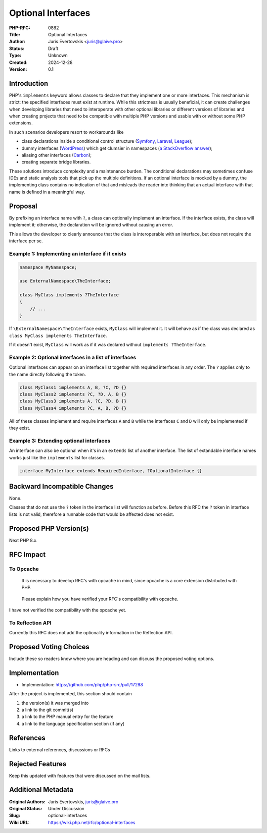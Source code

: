 Optional Interfaces
===================

:PHP-RFC: 0882
:Title: Optional Interfaces
:Author: Juris Evertovskis <juris@glaive.pro>
:Status: Draft
:Type: Unknown
:Created: 2024-12-28
:Version: 0.1

Introduction
------------

PHP's ``implements`` keyword allows classes to declare that they
implement one or more interfaces. This mechanism is strict: the
specified interfaces must exist at runtime. While this strictness is
usually beneficial, it can create challenges when developing libraries
that need to interoperate with other optional libraries or different
versions of libraries and when creating projects that need to be
compatible with multiple PHP versions and usable with or without some
PHP extensions.

In such scenarios developers resort to workarounds like

-  class declarations inside a conditional control structure
   (`Symfony <https://github.com/symfony/symfony/blob/95c43e38811a159c82112a13e631ee7121b83e54/src/Symfony/Component/Cache/Exception/CacheException.php#L17>`__,
   `Laravel <https://github.com/laravel/framework/blob/a30619310dd739c22f561579c3de07f33d109612/src/Illuminate/Testing/ParallelRunner.php#L7>`__,
   `League <https://github.com/thephpleague/oauth2-server-bundle/blob/3f88e38cd9e6b992119e5e415bf2603d47da2f6f/src/DependencyInjection/Security/OAuth2Factory.php#L11>`__);
-  dummy interfaces
   (`WordPress <https://github.com/WordPress/WordPress-Coding-Standards/blob/9f9726a01a886b3dcced5327390470a56314aa56/WordPress/Tests/NamingConventions/PrefixAllGlobalsUnitTest.1.inc#L525>`__)
   which get clumsier in namespaces (`a StackOverflow
   answer <https://stackoverflow.com/a/57996889/2182900>`__);
-  aliasing other interfaces
   (`Carbon <https://github.com/briannesbitt/Carbon/blob/a9000603ea337c8df16cc41f8b6be95a65f4d0f5/src/Carbon/Traits/Localization.php#L27>`__);
-  creating separate bridge libraries.

These solutions introduce complexity and a maintenance burden. The
conditional declarations may sometimes confuse IDEs and static analysis
tools that pick up the multiple definitions. If an optional interface is
mocked by a dummy, the implementing class contains no indication of that
and misleads the reader into thinking that an actual interface with that
name is defined in a meaningful way.

Proposal
--------

By prefixing an interface name with ``?``, a class can optionally
implement an interface. If the interface exists, the class will
implement it; otherwise, the declaration will be ignored without causing
an error.

This allows the developer to clearly announce that the class is
interoperable with an interface, but does not require the interface per
se.

Example 1: Implementing an interface if it exists
~~~~~~~~~~~~~~~~~~~~~~~~~~~~~~~~~~~~~~~~~~~~~~~~~

.. code:: php

   namespace MyNamespace;

   use ExternalNamespace\TheInterface;

   class MyClass implements ?TheInterface
   {
       // ...
   }

If ``\ExternalNamespace\TheInterface`` exists, ``MyClass`` will
implement it. It will behave as if the class was declared as
``class MyClass implements TheInterface``.

If it doesn't exist, ``MyClass`` will work as if it was declared without
``implements ?TheInterface``.

Example 2: Optional interfaces in a list of interfaces
~~~~~~~~~~~~~~~~~~~~~~~~~~~~~~~~~~~~~~~~~~~~~~~~~~~~~~

Optional interfaces can appear on an interface list together with
required interfaces in any order. The ``?`` applies only to the name
directly following the token.

.. code:: php

   class MyClass1 implements A, B, ?C, ?D {}
   class MyClass2 implements ?C, ?D, A, B {}
   class MyClass3 implements A, ?C, ?D, B {}
   class MyClass4 implements ?C, A, B, ?D {}

All of these classes implement and require interfaces ``A`` and ``B``
while the interfaces ``C`` and ``D`` will only be implemented if they
exist.

Example 3: Extending optional interfaces
~~~~~~~~~~~~~~~~~~~~~~~~~~~~~~~~~~~~~~~~

An interface can also be optional when it's in an ``extends`` list of
another interface. The list of extandable interface names works just
like the ``implements`` list for classes.

.. code:: php

   interface MyInterface extends RequiredInterface, ?OptionalInterface {}

Backward Incompatible Changes
-----------------------------

None.

Classes that do not use the ``?`` token in the interface list will
function as before. Before this RFC the ``?`` token in interface lists
is not valid, therefore a runnable code that would be affected does not
exist.

Proposed PHP Version(s)
-----------------------

Next PHP 8.x.

RFC Impact
----------

To Opcache
~~~~~~~~~~

   It is necessary to develop RFC's with opcache in mind, since opcache
   is a core extension distributed with PHP.

..

   Please explain how you have verified your RFC's compatibility with
   opcache.

I have not verified the compatibility with the opcache yet.

To Reflection API
~~~~~~~~~~~~~~~~~

Currently this RFC does not add the optionality information in the
Reflection API.

Proposed Voting Choices
-----------------------

Include these so readers know where you are heading and can discuss the
proposed voting options.

Implementation
--------------

-  Implementation: https://github.com/php/php-src/pull/17288

After the project is implemented, this section should contain

#. the version(s) it was merged into
#. a link to the git commit(s)
#. a link to the PHP manual entry for the feature
#. a link to the language specification section (if any)

References
----------

Links to external references, discussions or RFCs

Rejected Features
-----------------

Keep this updated with features that were discussed on the mail lists.

Additional Metadata
-------------------

:Original Authors: Juris Evertovskis, juris@glaive.pro
:Original Status: Under Discussion
:Slug: optional-interfaces
:Wiki URL: https://wiki.php.net/rfc/optional-interfaces
